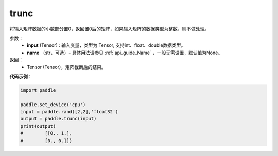.. _cn_api_tensor_trunc:

trunc
-------------------------------

.. py:function:: paddle.trunc(input, name=None)


将输入矩阵数据的小数部分置0，返回置0后的矩阵，如果输入矩阵的数据类型为整数，则不做处理。


参数：
    - **input** (Tensor) : 输入变量，类型为 Tensor, 支持int、float、double数据类型。
    - **name** （str，可选）- 具体用法请参见 :ref:`api_guide_Name` ，一般无需设置，默认值为None。

返回：
    - Tensor (Tensor)，矩阵截断后的结果。


**代码示例**：

.. code-block:: python

    import paddle
    
    paddle.set_device('cpu')
    input = paddle.rand([2,2],'float32')
    output = paddle.trunc(input)
    print(output)
    #        [[0., 1.],
    #        [0., 0.]])